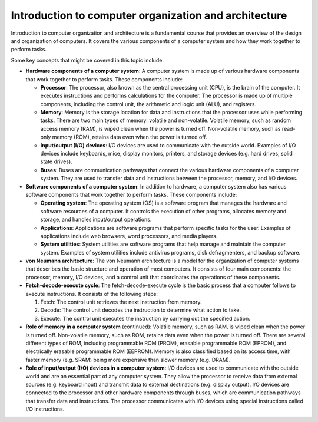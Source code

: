 Introduction to computer organization and architecture
======================================================

Introduction to computer organization and architecture is a fundamental
course that provides an overview of the design and organization of
computers. It covers the various components of a computer system and how
they work together to perform tasks.

Some key concepts that might be covered in this topic include:

-  **Hardware components of a computer system**: A computer system is
   made up of various hardware components that work together to perform
   tasks. These components include:

   -  **Processor**: The processor, also known as the central processing
      unit (CPU), is the brain of the computer. It executes instructions
      and performs calculations for the computer. The processor is made
      up of multiple components, including the control unit, the
      arithmetic and logic unit (ALU), and registers.
   -  **Memory**: Memory is the storage location for data and
      instructions that the processor uses while performing tasks. There
      are two main types of memory: volatile and non-volatile. Volatile
      memory, such as random access memory (RAM), is wiped clean when
      the power is turned off. Non-volatile memory, such as read-only
      memory (ROM), retains data even when the power is turned off.
   -  **Input/output (I/O) devices**: I/O devices are used to
      communicate with the outside world. Examples of I/O devices
      include keyboards, mice, display monitors, printers, and storage
      devices (e.g. hard drives, solid state drives).
   -  **Buses**: Buses are communication pathways that connect the
      various hardware components of a computer system. They are used to
      transfer data and instructions between the processor, memory, and
      I/O devices.

-  **Software components of a computer system**: In addition to
   hardware, a computer system also has various software components that
   work together to perform tasks. These components include:

   -  **Operating system**: The operating system (OS) is a software
      program that manages the hardware and software resources of a
      computer. It controls the execution of other programs, allocates
      memory and storage, and handles input/output operations.
   -  **Applications**: Applications are software programs that perform
      specific tasks for the user. Examples of applications include web
      browsers, word processors, and media players.
   -  **System utilities**: System utilities are software programs that
      help manage and maintain the computer system. Examples of system
      utilities include antivirus programs, disk defragmenters, and
      backup software.

-  **von Neumann architecture**: The von Neumann architecture is a model
   for the organization of computer systems that describes the basic
   structure and operation of most computers. It consists of four main
   components: the processor, memory, I/O devices, and a control unit
   that coordinates the operations of these components.

-  **Fetch-decode-execute cycle**: The fetch-decode-execute cycle is the
   basic process that a computer follows to execute instructions. It
   consists of the following steps:

   1. Fetch: The control unit retrieves the next instruction from
      memory.
   2. Decode: The control unit decodes the instruction to determine what
      action to take.
   3. Execute: The control unit executes the instruction by carrying out
      the specified action.

-  **Role of memory in a computer system** (continued): Volatile memory,
   such as RAM, is wiped clean when the power is turned off.
   Non-volatile memory, such as ROM, retains data even when the power is
   turned off. There are several different types of ROM, including
   programmable ROM (PROM), erasable programmable ROM (EPROM), and
   electrically erasable programmable ROM (EEPROM). Memory is also
   classified based on its access time, with faster memory (e.g. SRAM)
   being more expensive than slower memory (e.g. DRAM).

-  **Role of input/output (I/O) devices in a computer system**: I/O
   devices are used to communicate with the outside world and are an
   essential part of any computer system. They allow the processor to
   receive data from external sources (e.g. keyboard input) and transmit
   data to external destinations (e.g. display output). I/O devices are
   connected to the processor and other hardware components through
   buses, which are communication pathways that transfer data and
   instructions. The processor communicates with I/O devices using
   special instructions called I/O instructions.
